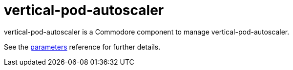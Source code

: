 = vertical-pod-autoscaler

vertical-pod-autoscaler is a Commodore component to manage vertical-pod-autoscaler.

See the xref:references/parameters.adoc[parameters] reference for further details.
